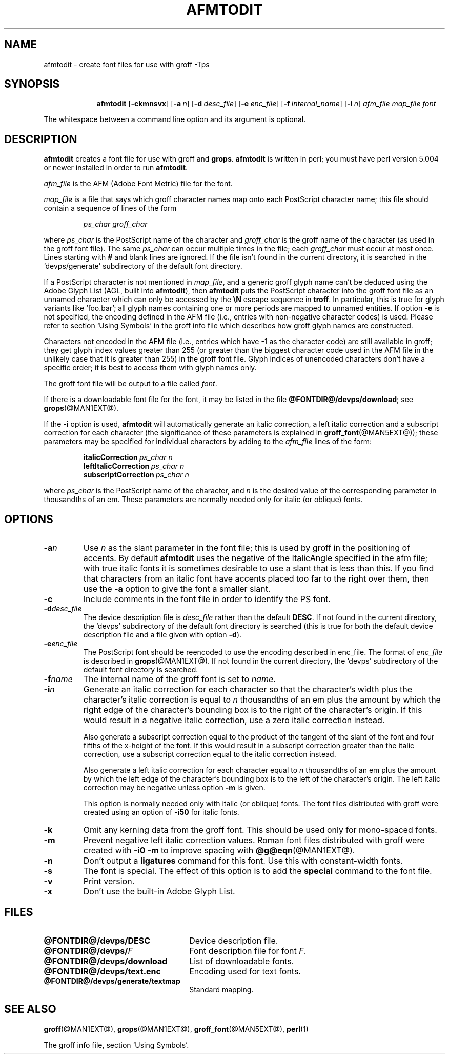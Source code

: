 .ig
Copyright (C) 1989-2000, 2001, 2002, 2003, 2005, 2006, 2008, 2009
  Free Software Foundation, Inc.

Permission is granted to make and distribute verbatim copies of
this manual provided the copyright notice and this permission notice
are preserved on all copies.

Permission is granted to copy and distribute modified versions of this
manual under the conditions for verbatim copying, provided that the
entire resulting derived work is distributed under the terms of a
permission notice identical to this one.

Permission is granted to copy and distribute translations of this
manual into another language, under the above conditions for modified
versions, except that this permission notice may be included in
translations approved by the Free Software Foundation instead of in
the original English.
..
.
.
.\" Like TP, but if specified indent is more than half
.\" the current line-length - indent, use the default indent.
.de Tp
.  ie \\n(.$=0:((0\\$1)*2u>(\\n(.lu-\\n(.iu)) .TP
.  el .TP "\\$1"
..
.
.de OP
.  ie \\n(.$-1 .RI "[\ \fB\\$1\fP\ " "\\$2" "\ ]"
.  el .RB "[\ " "\\$1" "\ ]"
..
.
.
.TH AFMTODIT @MAN1EXT@ "@MDATE@" "Groff Version @VERSION@"
.
.
.SH NAME
afmtodit \- create font files for use with groff \-Tps
.
.
.SH SYNOPSIS
.nr a \n(.j
.ad l
.nr i \n(.i
.in +\w'\fBafmtodit 'u
.ti \niu
.B afmtodit
.OP \-ckmnsvx
.OP \-a n
.OP \-d desc_file
.OP \-e enc_file
.OP \-f internal_name
.OP \-i n
.I afm_file
.I map_file
.I font
.br
.ad \na
.
.LP
The whitespace between a command line option and its argument is optional.
.
.SH DESCRIPTION
.B afmtodit
creates a font file for use with groff and
.BR grops .
.
.B afmtodit
is written in perl;
you must have perl version 5.004 or newer installed in order to run
.BR afmtodit .
.
.LP
.I afm_file
is the AFM (Adobe Font Metric) file for the font.
.
.LP
.I map_file
is a file that says which groff character names map onto
each PostScript character name;
this file should contain a sequence of lines of the form
.IP
.I
ps_char groff_char
.LP
where
.I ps_char
is the PostScript name of the character
and
.I groff_char
is the groff name of the character (as used in the groff font file).
.
The same
.I ps_char
can occur multiple times in the file;
each
.I groff_char
must occur at most once.
.
Lines starting with
.B #
and blank lines are ignored.
.
If the file isn't found in the current directory, it is searched in
the `devps/generate' subdirectory of the default font directory.
.
.LP
If a PostScript character is not mentioned in
.IR map_file ,
and a generic groff glyph name can't be deduced using the
Adobe Glyph List (AGL, built into
.BR afmtodit ),
then
.B afmtodit
puts the PostScript character into the groff font file as an unnamed
character which can only be accessed by the
.B \eN
escape sequence in
.BR troff .
In particular, this is true for glyph variants like `foo.bar'; all glyph
names containing one or more periods are mapped to unnamed entities.
.
If option
.B \-e
is not specified, the encoding defined in the AFM file (i.e., entries
with non-negative character codes) is used.
.
Please refer to section `Using Symbols' in the groff info file which
describes how groff glyph names are constructed.
.
.LP
Characters not encoded in the AFM file (i.e., entries which have \-1 as
the character code) are still available in groff; they get glyph index
values greater than 255 (or greater than the biggest character code used
in the AFM file in the unlikely case that it is greater than 255) in the
groff font file.
.
Glyph indices of unencoded characters don't have a specific order; it
is best to access them with glyph names only.
.
.LP
The groff font file will be output to a file called
.IR font .
.
.LP
If there is a downloadable font file for the font, it may be listed in
the file
.BR @FONTDIR@/devps/download ;
see
.BR grops (@MAN1EXT@).
.
.LP
If the
.B \-i
option is used,
.B afmtodit
will automatically generate an italic correction,
a left italic correction and a subscript correction
for each character
(the significance of these parameters is explained in
.BR groff_font (@MAN5EXT@));
these parameters may be specified for individual characters by
adding to the
.I afm_file
lines of the form:
.IP
.BI italicCorrection\  ps_char\ n
.br
.BI leftItalicCorrection\  ps_char\ n
.br
.BI subscriptCorrection\  ps_char\ n
.LP
where
.I ps_char
is the PostScript name of the character,
and
.I n
is the desired value of the corresponding parameter in thousandths of an em.
.
These parameters are normally needed only for italic (or oblique) fonts.
.
.
.SH OPTIONS
.TP
.BI \-a n
Use
.I n
as the slant parameter in the font file;
this is used by groff in the positioning of accents.
.
By default
.B afmtodit
uses the negative of the ItalicAngle specified in the afm file;
with true italic fonts it is sometimes desirable to use
a slant that is less than this.
.
If you find that characters from an italic font have accents
placed too far to the right over them,
then use the
.B \-a
option to give the font a smaller slant.
.
.TP
.B \-c
Include comments in the font file in order to identify the PS font.
.
.TP
.BI \-d desc_file
The device description file is
.I desc_file
rather than the default
.BR DESC .
.
If not found in the current directory, the `devps' subdirectory of the
default font directory is searched (this is true for both the default
device description file and a file given with option
.BR \-d ).
.
.TP
.BI \-e enc_file
The PostScript font should be reencoded to use the encoding described
in enc_file.
.
The format of
.I enc_file
is described in
.BR grops (@MAN1EXT@).
.
If not found in the current directory, the `devps' subdirectory of the
default font directory is searched.
.
.TP
.BI \-f name
The internal name of the groff font is set to
.IR name .
.
.TP
.BI \-i n
Generate an italic correction for each character so that 
the character's width plus the character's italic correction
is equal to
.I n
thousandths of an em
plus the amount by which the right edge of the character's bounding box
is to the right of the character's origin.
.
If this would result in a negative italic correction, use a zero
italic correction instead.
.
.IP
Also generate a subscript correction equal to the 
product of the tangent of the slant of the font and
four fifths of the x-height of the font.
.
If this would result in a subscript correction greater than the italic
correction, use a subscript correction equal to the italic correction
instead.
.
.IP
Also generate a left italic correction for each character
equal to
.I n
thousandths of an em
plus the amount by which the left edge of the character's bounding box
is to the left of the character's origin.
.
The left italic correction may be negative unless option
.B \-m
is given.
.
.IP
This option is normally needed only with italic (or oblique) fonts.
.
The font files distributed with groff were created using an option of
.B \-i50
for italic fonts.
.
.TP
.B \-k
Omit any kerning data from the groff font.
This should be used only for mono-spaced fonts.
.
.TP
.B \-m
Prevent negative left italic correction values.
.
Roman font files distributed with groff were created with
.B \-i0\ \-m
to improve spacing with
.BR @g@eqn (@MAN1EXT@).
.
.TP
.B \-n
Don't output a
.B ligatures
command for this font.
.
Use this with constant-width fonts.
.
.TP
.B \-s
The font is special.
.
The effect of this option is to add the
.B special
command to the font file.
.
.TP
.B \-v
Print version.
.
.TP
.B \-x
Don't use the built-in Adobe Glyph List.
.
.
.SH FILES
.Tp \w'\fB@FONTDIR@/devps/download'u+2n
.B @FONTDIR@/devps/DESC
Device description file.
.
.TP
.BI @FONTDIR@/devps/ F
Font description file for font
.IR F .
.
.TP
.B @FONTDIR@/devps/download
List of downloadable fonts.
.
.TP
.B @FONTDIR@/devps/text.enc
Encoding used for text fonts.
.
.TP
.B @FONTDIR@/devps/generate/textmap
Standard mapping.
.
.
.SH "SEE ALSO"
.BR groff (@MAN1EXT@),
.BR grops (@MAN1EXT@),
.BR groff_font (@MAN5EXT@),
.BR perl (1)
.
.LP
The groff info file, section `Using Symbols'.
.
.\" Local Variables:
.\" mode: nroff
.\" End:
